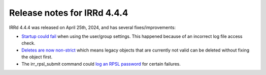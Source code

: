 ============================
Release notes for IRRd 4.4.4
============================

IRRd 4.4.4 was released on April 25th, 2024, and has several fixes/improvements:

* `Startup could fail`_ when using the user/group settings. This happened because of
  an incorrect log file access check.
* `Deletes are now non-strict`_ which means legacy objects that are currently
  not valid can be deleted without fixing the object first.
* The irr_rpsl_submit command could `log an RPSL password`_ for certain failures.

.. _startup could fail: https://github.com/irrdnet/irrd/issues/937
.. _deletes are now non-strict: https://github.com/irrdnet/irrd/pull/912
.. _log an RPSL password: https://github.com/irrdnet/irrd/commit/bb8cb94cc3d64564788dca96d29efaf74c25544c
